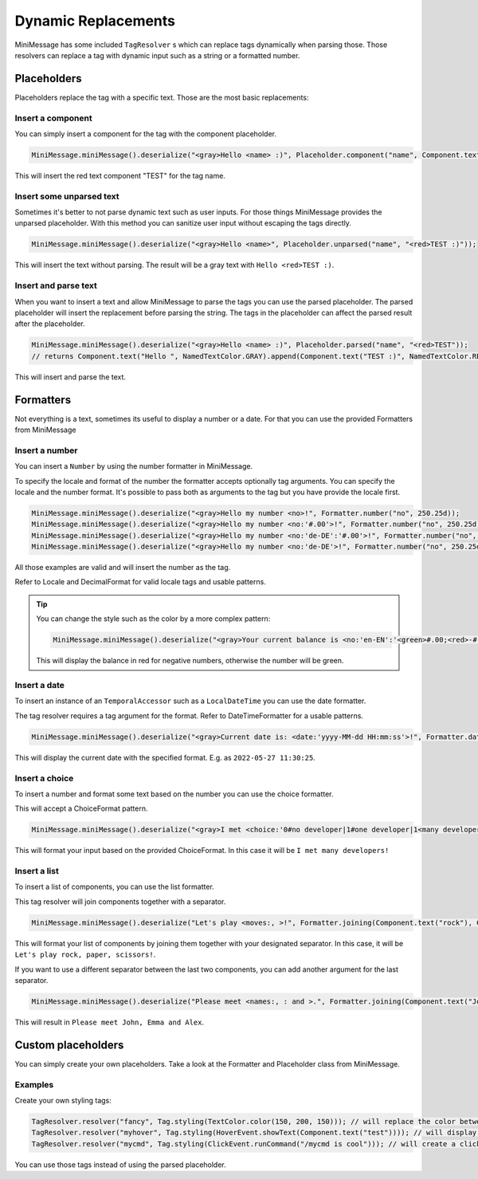 .. _minimessage-dynamic-replacements:

Dynamic Replacements
====================

MiniMessage has some included ``TagResolver`` s which can replace tags dynamically when parsing those. Those resolvers can replace a tag with dynamic input such as a string or a formatted number.

Placeholders
^^^^^^^^^^^^

Placeholders replace the tag with a specific text. Those are the most basic replacements:

Insert a component
------------------

You can simply insert a component for the tag with the component placeholder.

.. code:: java

  MiniMessage.miniMessage().deserialize("<gray>Hello <name> :)", Placeholder.component("name", Component.text("TEST", NamedTextColor.RED)));

This will insert the red text component "TEST" for the tag name.

Insert some unparsed text
-------------------------

Sometimes it's better to not parse dynamic text such as user inputs. For those things MiniMessage provides the unparsed placeholder.
With this method you can sanitize user input without escaping the tags directly.

.. code:: java

  MiniMessage.miniMessage().deserialize("<gray>Hello <name>", Placeholder.unparsed("name", "<red>TEST :)"));

This will insert the text without parsing. The result will be a gray text with ``Hello <red>TEST :)``.

Insert and parse text
---------------------

When you want to insert a text and allow MiniMessage to parse the tags you can use the parsed placeholder.
The parsed placeholder will insert the replacement before parsing the string. The tags in the placeholder can affect the parsed result after the placeholder.

.. code:: java

  MiniMessage.miniMessage().deserialize("<gray>Hello <name> :)", Placeholder.parsed("name", "<red>TEST"));
  // returns Component.text("Hello ", NamedTextColor.GRAY).append(Component.text("TEST :)", NamedTextColor.RED));

This will insert and parse the text.

Formatters
^^^^^^^^^^

Not everything is a text, sometimes its useful to display a number or a date.
For that you can use the provided Formatters from MiniMessage

Insert a number
---------------

You can insert a ``Number`` by using the number formatter in MiniMessage.

To specify the locale and format of the number the formatter accepts optionally tag arguments.
You can specify the locale and the number format. It's possible to pass both as arguments to the tag but you have provide the locale first.

.. code:: java

  MiniMessage.miniMessage().deserialize("<gray>Hello my number <no>!", Formatter.number("no", 250.25d));
  MiniMessage.miniMessage().deserialize("<gray>Hello my number <no:'#.00'>!", Formatter.number("no", 250.25d));
  MiniMessage.miniMessage().deserialize("<gray>Hello my number <no:'de-DE':'#.00'>!", Formatter.number("no", 250.25d));
  MiniMessage.miniMessage().deserialize("<gray>Hello my number <no:'de-DE'>!", Formatter.number("no", 250.25d));

All those examples are valid and will insert the number as the tag.

Refer to Locale and DecimalFormat for valid locale tags and usable patterns.

.. tip::

  You can change the style such as the color by a more complex pattern:

  .. code:: java

    MiniMessage.miniMessage().deserialize("<gray>Your current balance is <no:'en-EN':'<green>#.00;<red>-#.00'>.", Formatter.number("no", 250.25d));

  This will display the balance in red for negative numbers, otherwise the number will be green.


Insert a date
-------------

To insert an instance of an ``TemporalAccessor`` such as a ``LocalDateTime`` you can use the date formatter.

The tag resolver requires a tag argument for the format. Refer to DateTimeFormatter for a usable patterns.

.. code:: java

  MiniMessage.miniMessage().deserialize("<gray>Current date is: <date:'yyyy-MM-dd HH:mm:ss'>!", Formatter.date("date", LocalDateTime.now(ZoneId.systemDefault()));

This will display the current date with the specified format. E.g. as ``2022-05-27 11:30:25``.

Insert a choice
---------------

To insert a number and format some text based on the number you can use the choice formatter.

This will accept a ChoiceFormat pattern.

.. code:: java

  MiniMessage.miniMessage().deserialize("<gray>I met <choice:'0#no developer|1#one developer|1<many developers'>!", Formatter.choice("choice", 5));

This will format your input based on the provided ChoiceFormat. In this case it will be ``I met many developers!``

Insert a list
-------------

To insert a list of components, you can use the list formatter.

This tag resolver will join components together with a separator.

.. code:: java

  MiniMessage.miniMessage().deserialize("Let's play <moves:, >!", Formatter.joining(Component.text("rock"), Component.text("paper"), Component.text("scissors")));

This will format your list of components by joining them together with your designated separator. In this case, it will be ``Let's play rock, paper, scissors!``.

If you want to use a different separator between the last two components, you can add another argument for the last separator.

.. code:: java

  MiniMessage.miniMessage().deserialize("Please meet <names:, : and >.", Formatter.joining(Component.text("John"), Component.text("Emma"), Component.text("Alex")));

This will result in ``Please meet John, Emma and Alex``.


Custom placeholders
^^^^^^^^^^^^^^^^^^^

You can simply create your own placeholders. Take a look at the Formatter and Placeholder class from MiniMessage.

Examples
--------

Create your own styling tags:

.. code:: java

  TagResolver.resolver("fancy", Tag.styling(TextColor.color(150, 200, 150))); // will replace the color between "<fancy>" and "</fancy>"
  TagResolver.resolver("myhover", Tag.styling(HoverEvent.showText(Component.text("test")))); // will display your custom text as hover
  TagResolver.resolver("mycmd", Tag.styling(ClickEvent.runCommand("/mycmd is cool"))); // will create a clickable text which will run your specified command.

You can use those tags instead of using the parsed placeholder.
